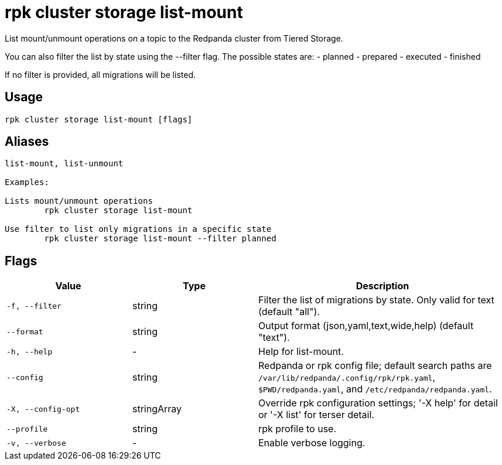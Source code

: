 = rpk cluster storage list-mount
:description: rpk cluster storage list-mount

List mount/unmount operations on a topic to the Redpanda cluster from Tiered Storage.

You can also filter the list by state using the --filter flag. The possible states are:
- planned
- prepared
- executed
- finished

If no filter is provided, all migrations will be listed.

== Usage

[,bash]
----
rpk cluster storage list-mount [flags]
----

== Aliases

[,bash]
----
list-mount, list-unmount

Examples:

Lists mount/unmount operations
	rpk cluster storage list-mount

Use filter to list only migrations in a specific state
	rpk cluster storage list-mount --filter planned
----

== Flags

[cols="1m,1a,2a"]
|===
|*Value* |*Type* |*Description*

|-f, --filter |string |Filter the list of migrations by state. Only valid for text (default "all").

|--format |string |Output format (json,yaml,text,wide,help) (default "text").

|-h, --help |- |Help for list-mount.

|--config |string |Redpanda or rpk config file; default search paths are `/var/lib/redpanda/.config/rpk/rpk.yaml`, `$PWD/redpanda.yaml`, and `/etc/redpanda/redpanda.yaml`.

|-X, --config-opt |stringArray |Override rpk configuration settings; '-X help' for detail or '-X list' for terser detail.

|--profile |string |rpk profile to use.

|-v, --verbose |- |Enable verbose logging.
|===